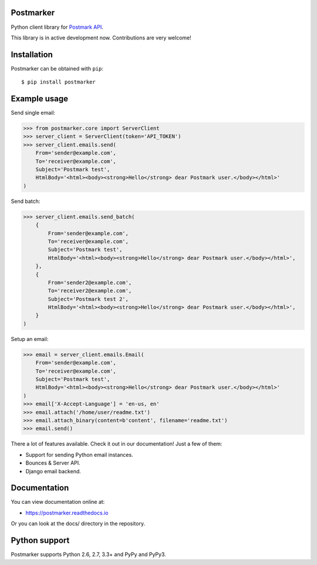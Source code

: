 Postmarker
==========

.. image:: https://travis-ci.org/FriendlyCoders/postmarker.svg?branch=master
   :target: https://travis-ci.org/FriendlyCoders/postmarker
   :alt: Build Status

.. image:: https://codecov.io/github/FriendlyCoders/postmarker/coverage.svg?branch=master
   :target: https://codecov.io/github/FriendlyCoders/postmarker?branch=master
   :alt: Coverage Status

.. image:: https://readthedocs.org/projects/postmarker/badge/?version=latest
   :target: http://postmarker.readthedocs.io/en/latest/?badge=latest
   :alt: Documentation Status

Python client library for `Postmark API <http://developer.postmarkapp.com/developer-api-overview.html>`_.

This library is in active development now. Contributions are very welcome!

Installation
============

Postmarker can be obtained with ``pip``::

    $ pip install postmarker

Example usage
=============

Send single email:

.. code-block:: python

    >>> from postmarker.core import ServerClient
    >>> server_client = ServerClient(token='API_TOKEN')
    >>> server_client.emails.send(
        From='sender@example.com',
        To='receiver@example.com',
        Subject='Postmark test',
        HtmlBody='<html><body><strong>Hello</strong> dear Postmark user.</body></html>'
    )

Send batch:

.. code-block:: python

    >>> server_client.emails.send_batch(
        {
            From='sender@example.com',
            To='receiver@example.com',
            Subject='Postmark test',
            HtmlBody='<html><body><strong>Hello</strong> dear Postmark user.</body></html>',
        },
        {
            From='sender2@example.com',
            To='receiver2@example.com',
            Subject='Postmark test 2',
            HtmlBody='<html><body><strong>Hello</strong> dear Postmark user.</body></html>',
        }
    )

Setup an email:

.. code-block:: python

    >>> email = server_client.emails.Email(
        From='sender@example.com',
        To='receiver@example.com',
        Subject='Postmark test',
        HtmlBody='<html><body><strong>Hello</strong> dear Postmark user.</body></html>'
    )
    >>> email['X-Accept-Language'] = 'en-us, en'
    >>> email.attach('/home/user/readme.txt')
    >>> email.attach_binary(content=b'content', filename='readme.txt')
    >>> email.send()

There a lot of features available. Check it out in our documentation! Just a few of them:

- Support for sending Python email instances.
- Bounces & Server API.
- Django email backend.

Documentation
=============

You can view documentation online at:

- https://postmarker.readthedocs.io

Or you can look at the docs/ directory in the repository.

Python support
==============

Postmarker supports Python 2.6, 2.7, 3.3+ and PyPy and PyPy3.